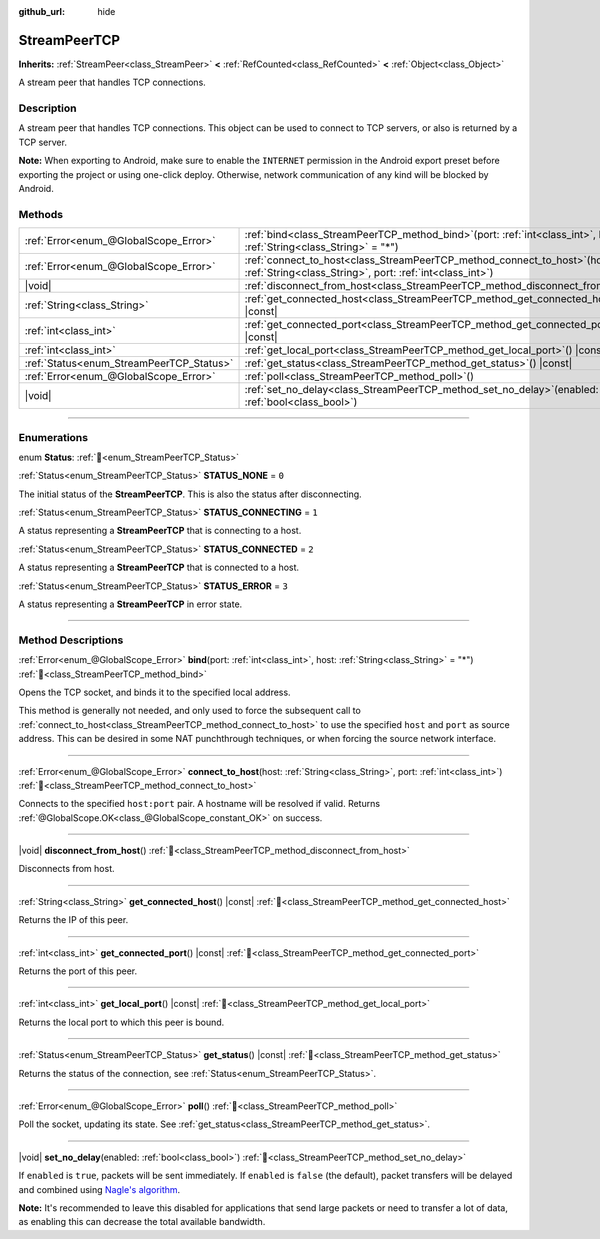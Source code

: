 :github_url: hide

.. DO NOT EDIT THIS FILE!!!
.. Generated automatically from Redot engine sources.
.. Generator: https://github.com/Redot-Engine/redot-engine/tree/master/doc/tools/make_rst.py.
.. XML source: https://github.com/Redot-Engine/redot-engine/tree/master/doc/classes/StreamPeerTCP.xml.

.. _class_StreamPeerTCP:

StreamPeerTCP
=============

**Inherits:** :ref:`StreamPeer<class_StreamPeer>` **<** :ref:`RefCounted<class_RefCounted>` **<** :ref:`Object<class_Object>`

A stream peer that handles TCP connections.

.. rst-class:: classref-introduction-group

Description
-----------

A stream peer that handles TCP connections. This object can be used to connect to TCP servers, or also is returned by a TCP server.

\ **Note:** When exporting to Android, make sure to enable the ``INTERNET`` permission in the Android export preset before exporting the project or using one-click deploy. Otherwise, network communication of any kind will be blocked by Android.

.. rst-class:: classref-reftable-group

Methods
-------

.. table::
   :widths: auto

   +------------------------------------------+--------------------------------------------------------------------------------------------------------------------------------------------+
   | :ref:`Error<enum_@GlobalScope_Error>`    | :ref:`bind<class_StreamPeerTCP_method_bind>`\ (\ port\: :ref:`int<class_int>`, host\: :ref:`String<class_String>` = "*"\ )                 |
   +------------------------------------------+--------------------------------------------------------------------------------------------------------------------------------------------+
   | :ref:`Error<enum_@GlobalScope_Error>`    | :ref:`connect_to_host<class_StreamPeerTCP_method_connect_to_host>`\ (\ host\: :ref:`String<class_String>`, port\: :ref:`int<class_int>`\ ) |
   +------------------------------------------+--------------------------------------------------------------------------------------------------------------------------------------------+
   | |void|                                   | :ref:`disconnect_from_host<class_StreamPeerTCP_method_disconnect_from_host>`\ (\ )                                                         |
   +------------------------------------------+--------------------------------------------------------------------------------------------------------------------------------------------+
   | :ref:`String<class_String>`              | :ref:`get_connected_host<class_StreamPeerTCP_method_get_connected_host>`\ (\ ) |const|                                                     |
   +------------------------------------------+--------------------------------------------------------------------------------------------------------------------------------------------+
   | :ref:`int<class_int>`                    | :ref:`get_connected_port<class_StreamPeerTCP_method_get_connected_port>`\ (\ ) |const|                                                     |
   +------------------------------------------+--------------------------------------------------------------------------------------------------------------------------------------------+
   | :ref:`int<class_int>`                    | :ref:`get_local_port<class_StreamPeerTCP_method_get_local_port>`\ (\ ) |const|                                                             |
   +------------------------------------------+--------------------------------------------------------------------------------------------------------------------------------------------+
   | :ref:`Status<enum_StreamPeerTCP_Status>` | :ref:`get_status<class_StreamPeerTCP_method_get_status>`\ (\ ) |const|                                                                     |
   +------------------------------------------+--------------------------------------------------------------------------------------------------------------------------------------------+
   | :ref:`Error<enum_@GlobalScope_Error>`    | :ref:`poll<class_StreamPeerTCP_method_poll>`\ (\ )                                                                                         |
   +------------------------------------------+--------------------------------------------------------------------------------------------------------------------------------------------+
   | |void|                                   | :ref:`set_no_delay<class_StreamPeerTCP_method_set_no_delay>`\ (\ enabled\: :ref:`bool<class_bool>`\ )                                      |
   +------------------------------------------+--------------------------------------------------------------------------------------------------------------------------------------------+

.. rst-class:: classref-section-separator

----

.. rst-class:: classref-descriptions-group

Enumerations
------------

.. _enum_StreamPeerTCP_Status:

.. rst-class:: classref-enumeration

enum **Status**: :ref:`🔗<enum_StreamPeerTCP_Status>`

.. _class_StreamPeerTCP_constant_STATUS_NONE:

.. rst-class:: classref-enumeration-constant

:ref:`Status<enum_StreamPeerTCP_Status>` **STATUS_NONE** = ``0``

The initial status of the **StreamPeerTCP**. This is also the status after disconnecting.

.. _class_StreamPeerTCP_constant_STATUS_CONNECTING:

.. rst-class:: classref-enumeration-constant

:ref:`Status<enum_StreamPeerTCP_Status>` **STATUS_CONNECTING** = ``1``

A status representing a **StreamPeerTCP** that is connecting to a host.

.. _class_StreamPeerTCP_constant_STATUS_CONNECTED:

.. rst-class:: classref-enumeration-constant

:ref:`Status<enum_StreamPeerTCP_Status>` **STATUS_CONNECTED** = ``2``

A status representing a **StreamPeerTCP** that is connected to a host.

.. _class_StreamPeerTCP_constant_STATUS_ERROR:

.. rst-class:: classref-enumeration-constant

:ref:`Status<enum_StreamPeerTCP_Status>` **STATUS_ERROR** = ``3``

A status representing a **StreamPeerTCP** in error state.

.. rst-class:: classref-section-separator

----

.. rst-class:: classref-descriptions-group

Method Descriptions
-------------------

.. _class_StreamPeerTCP_method_bind:

.. rst-class:: classref-method

:ref:`Error<enum_@GlobalScope_Error>` **bind**\ (\ port\: :ref:`int<class_int>`, host\: :ref:`String<class_String>` = "*"\ ) :ref:`🔗<class_StreamPeerTCP_method_bind>`

Opens the TCP socket, and binds it to the specified local address.

This method is generally not needed, and only used to force the subsequent call to :ref:`connect_to_host<class_StreamPeerTCP_method_connect_to_host>` to use the specified ``host`` and ``port`` as source address. This can be desired in some NAT punchthrough techniques, or when forcing the source network interface.

.. rst-class:: classref-item-separator

----

.. _class_StreamPeerTCP_method_connect_to_host:

.. rst-class:: classref-method

:ref:`Error<enum_@GlobalScope_Error>` **connect_to_host**\ (\ host\: :ref:`String<class_String>`, port\: :ref:`int<class_int>`\ ) :ref:`🔗<class_StreamPeerTCP_method_connect_to_host>`

Connects to the specified ``host:port`` pair. A hostname will be resolved if valid. Returns :ref:`@GlobalScope.OK<class_@GlobalScope_constant_OK>` on success.

.. rst-class:: classref-item-separator

----

.. _class_StreamPeerTCP_method_disconnect_from_host:

.. rst-class:: classref-method

|void| **disconnect_from_host**\ (\ ) :ref:`🔗<class_StreamPeerTCP_method_disconnect_from_host>`

Disconnects from host.

.. rst-class:: classref-item-separator

----

.. _class_StreamPeerTCP_method_get_connected_host:

.. rst-class:: classref-method

:ref:`String<class_String>` **get_connected_host**\ (\ ) |const| :ref:`🔗<class_StreamPeerTCP_method_get_connected_host>`

Returns the IP of this peer.

.. rst-class:: classref-item-separator

----

.. _class_StreamPeerTCP_method_get_connected_port:

.. rst-class:: classref-method

:ref:`int<class_int>` **get_connected_port**\ (\ ) |const| :ref:`🔗<class_StreamPeerTCP_method_get_connected_port>`

Returns the port of this peer.

.. rst-class:: classref-item-separator

----

.. _class_StreamPeerTCP_method_get_local_port:

.. rst-class:: classref-method

:ref:`int<class_int>` **get_local_port**\ (\ ) |const| :ref:`🔗<class_StreamPeerTCP_method_get_local_port>`

Returns the local port to which this peer is bound.

.. rst-class:: classref-item-separator

----

.. _class_StreamPeerTCP_method_get_status:

.. rst-class:: classref-method

:ref:`Status<enum_StreamPeerTCP_Status>` **get_status**\ (\ ) |const| :ref:`🔗<class_StreamPeerTCP_method_get_status>`

Returns the status of the connection, see :ref:`Status<enum_StreamPeerTCP_Status>`.

.. rst-class:: classref-item-separator

----

.. _class_StreamPeerTCP_method_poll:

.. rst-class:: classref-method

:ref:`Error<enum_@GlobalScope_Error>` **poll**\ (\ ) :ref:`🔗<class_StreamPeerTCP_method_poll>`

Poll the socket, updating its state. See :ref:`get_status<class_StreamPeerTCP_method_get_status>`.

.. rst-class:: classref-item-separator

----

.. _class_StreamPeerTCP_method_set_no_delay:

.. rst-class:: classref-method

|void| **set_no_delay**\ (\ enabled\: :ref:`bool<class_bool>`\ ) :ref:`🔗<class_StreamPeerTCP_method_set_no_delay>`

If ``enabled`` is ``true``, packets will be sent immediately. If ``enabled`` is ``false`` (the default), packet transfers will be delayed and combined using `Nagle's algorithm <https://en.wikipedia.org/wiki/Nagle%27s_algorithm>`__.

\ **Note:** It's recommended to leave this disabled for applications that send large packets or need to transfer a lot of data, as enabling this can decrease the total available bandwidth.

.. |virtual| replace:: :abbr:`virtual (This method should typically be overridden by the user to have any effect.)`
.. |const| replace:: :abbr:`const (This method has no side effects. It doesn't modify any of the instance's member variables.)`
.. |vararg| replace:: :abbr:`vararg (This method accepts any number of arguments after the ones described here.)`
.. |constructor| replace:: :abbr:`constructor (This method is used to construct a type.)`
.. |static| replace:: :abbr:`static (This method doesn't need an instance to be called, so it can be called directly using the class name.)`
.. |operator| replace:: :abbr:`operator (This method describes a valid operator to use with this type as left-hand operand.)`
.. |bitfield| replace:: :abbr:`BitField (This value is an integer composed as a bitmask of the following flags.)`
.. |void| replace:: :abbr:`void (No return value.)`
